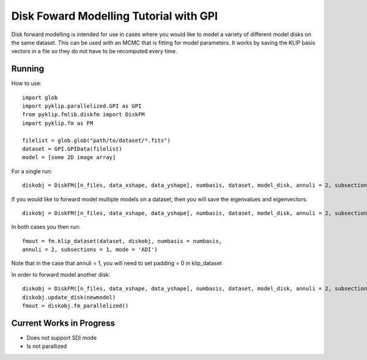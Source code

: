 .. _diskfm_gpi-label:

Disk Foward Modelling Tutorial with GPI
=====================================================
Disk forward modelling is intended for use in cases where you would
like to model a variety of different model disks on the same dataset. This
can be used with an MCMC that is fitting for model parameters. It
works by saving the KLIP basis vectors in a file so they do not have
to be recomputed every time. 

Running
--------------------------
How to use::

    import glob
    import pyklip.parallelized.GPI as GPI
    from pyklip.fmlib.diskfm import DiskFM
    import pyklip.fm as FM
    
    filelist = glob.glob("path/to/dataset/*.fits")
    dataset = GPI.GPIData(filelist)
    model = [some 2D image array]

For a single run::

    diskobj = DiskFM([n_files, data_xshape, data_yshape], numbasis, dataset, model_disk, annuli = 2, subsections = 1)

If you would like to forward model multiple models on a dataset, then you will save the eigenvalues and eigenvectors::

    diskobj = DiskFM([n_files, data_xshape, data_yshape], numbasis, dataset, model_disk, annuli = 2, subsections = 1, basis_file_name = 'klip-basis.p', save_basis = True, load_from_basis = False)

In both cases you then run::

    fmout = fm.klip_dataset(dataset, diskobj, numbasis = numbasis,
    annuli = 2, subsections = 1, mode = 'ADI')

Note that in the case that annuli = 1, you will need to set padding =
0 in klip_dataset

In order to forward model another disk::
  
    diskobj = DiskFM([n_files, data_xshape, data_yshape], numbasis, dataset, model_disk, annuli = 2, subsections = 1, basis_file_name = 'klip-basis.p', load_from_basis = True)
    diskobj.update_disk(newmodel)
    fmout = diskobj.fm_parallelized()


Current Works in Progress
------------------------------------
* Does not support SDI mode
* Is not parallized 

